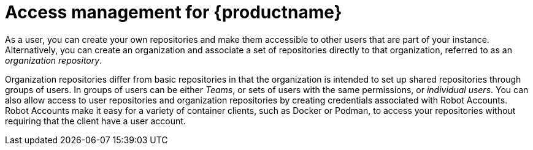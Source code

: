 
// module included in the following assemblies:

// * use_quay/master.adoc
// * quay_io/master.adoc

:_content-type: CONCEPT
[id="use-quay-manage-repo"]
= Access management for {productname}

As a 
ifeval::["{context}" == "quay-io"]
{quayio}
endif::[]
ifeval::["{context}" == "use-quay"]
{productname}
endif::[]
user, you can create your own repositories and make them accessible to other users that are part of your instance. Alternatively, you can create an organization and associate a set of repositories directly to that organization, referred to as an _organization repository_. 

Organization repositories differ from basic repositories in that the organization is intended to set up shared repositories through groups of users. In
ifeval::["{context}" == "quay-io"]
{quayio},
endif::[]
ifeval::["{context}" == "use-quay"]
{productname},
endif::[]
groups of users can be either _Teams_, or sets of users with the same permissions, or _individual users_. You can also allow access to user repositories and organization repositories by creating credentials associated with Robot Accounts. Robot Accounts make it easy for a variety of container clients, such as Docker or Podman, to access your repositories without requiring that the client have a 
ifeval::["{context}" == "quay-io"]
{quayio}
endif::[]
ifeval::["{context}" == "use-quay"]
{productname}
endif::[]
user account. 